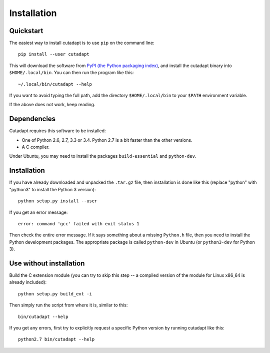 ============
Installation
============

Quickstart
----------

The easiest way to install cutadapt is to use ``pip`` on the command line::

    pip install --user cutadapt

This will download the software from `PyPI (the Python packaging
index) <https://pypi.python.org/pypi/cutadapt/>`_, and
install the cutadapt binary into ``$HOME/.local/bin``. You can then run the
program like this::

    ~/.local/bin/cutadapt --help

If you want to avoid typing the full path, add the directory
``$HOME/.local/bin`` to your ``$PATH`` environment variable.

If the above does not work, keep reading.


Dependencies
------------

Cutadapt requires this software to be installed:

* One of Python 2.6, 2.7, 3.3 or 3.4. Python 2.7 is a bit faster than the other
  versions.
* A C compiler.

Under Ubuntu, you may need to install the packages ``build-essential`` and
``python-dev``.


Installation
------------

If you have already downloaded and unpacked the ``.tar.gz`` file, then
installation is done like this (replace "python" with "python3" to
install the Python 3 version)::

    python setup.py install --user

If you get an error message::

    error: command 'gcc' failed with exit status 1

Then check the entire error message. If it says something about a missing ``Python.h``
file, then you need to install the Python development packages. The
appropriate package is called ``python-dev`` in Ubuntu (or ``python3-dev``
for Python 3).


Use without installation
------------------------

Build the C extension module (you can try to skip this step -- a
compiled version of the module for Linux x86\_64 is already included)::

    python setup.py build_ext -i

Then simply run the script from where it is, similar to this::

    bin/cutadapt --help

If you get any errors, first try to explicitly request a specific Python
version by running cutadapt like this::

    python2.7 bin/cutadapt --help

